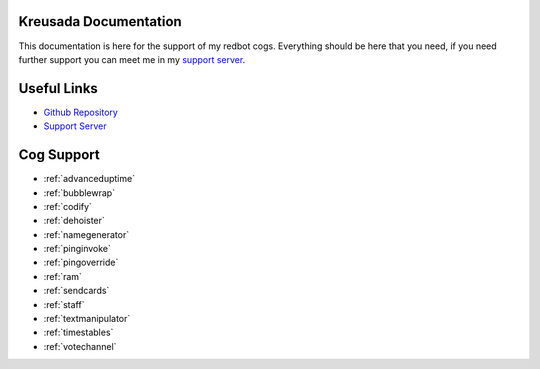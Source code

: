 .. _main:

======================
Kreusada Documentation
======================

This documentation is here for the support of my redbot cogs. Everything should be here that you need, if you
need further support you can meet me in my `support server <https://github.com/kreusada/Kreusada-Cogs>`_.

============
Useful Links
============

* `Github Repository <https://github.com/kreusada/kreusadacogs>`_
* `Support Server <https://discord.gg/JmCFyq7>`_

===========
Cog Support
===========

* :ref:`advanceduptime`
* :ref:`bubblewrap`
* :ref:`codify`
* :ref:`dehoister`
* :ref:`namegenerator`
* :ref:`pinginvoke`
* :ref:`pingoverride`
* :ref:`ram`
* :ref:`sendcards`
* :ref:`staff`
* :ref:`textmanipulator`
* :ref:`timestables`
* :ref:`votechannel`